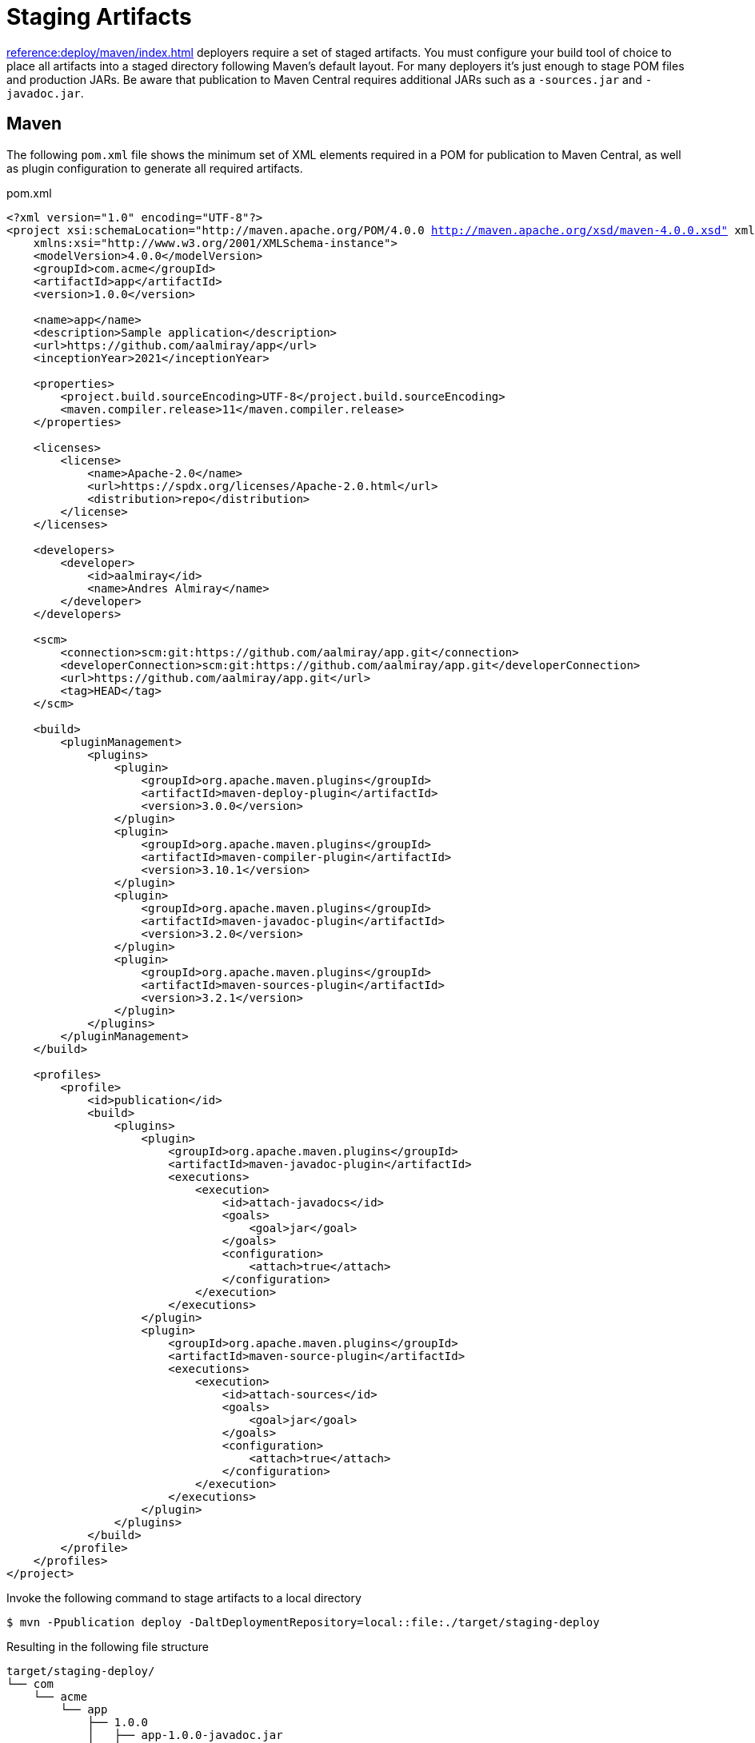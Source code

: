= Staging Artifacts

xref:reference:deploy/maven/index.adoc[] deployers require a set of staged artifacts. You must configure your build
tool of choice to place all artifacts into a staged directory following Maven's default layout. For many deployers it's
just enough to stage POM files and production JARs. Be aware that publication to Maven Central requires additional JARs
such as a `-sources.jar` and `-javadoc.jar`.

== Maven

The following `pom.xml` file shows the minimum set of XML elements required in a POM for publication to Maven Central, as well
as plugin configuration to generate all required artifacts.

.pom.xml
[source,xml]
[subs="+macros,attributes,verbatim"]
----
<?xml version="1.0" encoding="UTF-8"?>
<project xsi:schemaLocation="http://maven.apache.org/POM/4.0.0 http://maven.apache.org/xsd/maven-4.0.0.xsd" xmlns="http://maven.apache.org/POM/4.0.0"
    xmlns:xsi="http://www.w3.org/2001/XMLSchema-instance">
    <modelVersion>4.0.0</modelVersion>
    <groupId>com.acme</groupId>
    <artifactId>app</artifactId>
    <version>1.0.0</version>

    <name>app</name>
    <description>Sample application</description>
    <url>pass:[https://github.com/aalmiray/app]</url>
    <inceptionYear>2021</inceptionYear>

    <properties>
        <project.build.sourceEncoding>UTF-8</project.build.sourceEncoding>
        <maven.compiler.release>11</maven.compiler.release>
    </properties>

    <licenses>
        <license>
            <name>Apache-2.0</name>
            <url>pass:[https://spdx.org/licenses/Apache-2.0.html]</url>
            <distribution>repo</distribution>
        </license>
    </licenses>

    <developers>
        <developer>
            <id>aalmiray</id>
            <name>Andres Almiray</name>
        </developer>
    </developers>

    <scm>
        <connection>scm:git:https://github.com/aalmiray/app.git</connection>
        <developerConnection>scm:git:https://github.com/aalmiray/app.git</developerConnection>
        <url>pass:[https://github.com/aalmiray/app.git]</url>
        <tag>HEAD</tag>
    </scm>

    <build>
        <pluginManagement>
            <plugins>
                <plugin>
                    <groupId>org.apache.maven.plugins</groupId>
                    <artifactId>maven-deploy-plugin</artifactId>
                    <version>3.0.0</version>
                </plugin>
                <plugin>
                    <groupId>org.apache.maven.plugins</groupId>
                    <artifactId>maven-compiler-plugin</artifactId>
                    <version>3.10.1</version>
                </plugin>
                <plugin>
                    <groupId>org.apache.maven.plugins</groupId>
                    <artifactId>maven-javadoc-plugin</artifactId>
                    <version>3.2.0</version>
                </plugin>
                <plugin>
                    <groupId>org.apache.maven.plugins</groupId>
                    <artifactId>maven-sources-plugin</artifactId>
                    <version>3.2.1</version>
                </plugin>
            </plugins>
        </pluginManagement>
    </build>

    <profiles>
        <profile>
            <id>publication</id>
            <build>
                <plugins>
                    <plugin>
                        <groupId>org.apache.maven.plugins</groupId>
                        <artifactId>maven-javadoc-plugin</artifactId>
                        <executions>
                            <execution>
                                <id>attach-javadocs</id>
                                <goals>
                                    <goal>jar</goal>
                                </goals>
                                <configuration>
                                    <attach>true</attach>
                                </configuration>
                            </execution>
                        </executions>
                    </plugin>
                    <plugin>
                        <groupId>org.apache.maven.plugins</groupId>
                        <artifactId>maven-source-plugin</artifactId>
                        <executions>
                            <execution>
                                <id>attach-sources</id>
                                <goals>
                                    <goal>jar</goal>
                                </goals>
                                <configuration>
                                    <attach>true</attach>
                                </configuration>
                            </execution>
                        </executions>
                    </plugin>
                </plugins>
            </build>
        </profile>
    </profiles>
</project>
----

Invoke the following command to stage artifacts to a local directory

[source]
----
$ mvn -Ppublication deploy -DaltDeploymentRepository=local::file:./target/staging-deploy
----

Resulting in the following file structure

[source]
----
target/staging-deploy/
└── com
    └── acme
        └── app
            ├── 1.0.0
            │   ├── app-1.0.0-javadoc.jar
            │   ├── app-1.0.0-javadoc.jar.md5
            │   ├── app-1.0.0-javadoc.jar.sha1
            │   ├── app-1.0.0-sources.jar
            │   ├── app-1.0.0-sources.jar.md5
            │   ├── app-1.0.0-sources.jar.sha1
            │   ├── app-1.0.0.jar
            │   ├── app-1.0.0.jar.md5
            │   ├── app-1.0.0.jar.sha1
            │   ├── app-1.0.0.pom
            │   ├── app-1.0.0.pom.md5
            │   └── app-1.0.0.pom.sha1
            ├── maven-metadata.xml
            ├── maven-metadata.xml.md5
            └── maven-metadata.xml.sha1
----

== Gradle

The following `build.gradle` file shows the minimum configuration required for publication to Maven Central

.build.gradle
[source,groovy]
[subs="+macros,attributes"]
----
plugins {
    id 'java-library'
    id 'maven-publish'
    id 'org.jreleaser' version '{jreleaser-version}'
}

java {
    withJavadocJar()
    withSourcesJar()
}

publishing {
    publications {
        maven(MavenPublication) {
            groupId = 'com.acme'
            artifactId = 'app'

            from components.java

            pom {
                name = 'app'
                description = 'Sample application'
                url = 'https://github.com/aalmiray/app'
                inceptionYear = '2021'
                licenses {
                    license {
                        name = 'Apache-2.0'
                        url = 'https://spdx.org/licenses/Apache-2.0.html'
                    }
                }
                developers {
                    developer {
                        id = 'aalmiray'
                        name = 'Andres Almiray'
                    }
                }
                scm {
                    connection = 'scm:git:https://github.com/aalmiray/app.git'
                    developerConnection = 'scm:git:ssh://github.com/aalmiray/app.git'
                    url = 'http://github.com/aalmiray/app'
                }
            }
        }
    }

    repositories {
        maven {
            url = layout.buildDirectory.dir('staging-deploy')
        }
    }
}
----

Invoke the following command to stage artifacts to a local directory

[source]
----
$ ./gradlew publish
----

Resulting in the following file structure

[source]

----
build/staging-deploy/
└── com
    └── acme
        └── app
            ├── 1.0.0
            │   ├── app-1.0.0-javadoc.jar
            │   ├── app-1.0.0-javadoc.jar.md5
            │   ├── app-1.0.0-javadoc.jar.sha1
            │   ├── app-1.0.0-javadoc.jar.sha256
            │   ├── app-1.0.0-javadoc.jar.sha512
            │   ├── app-1.0.0-sources.jar
            │   ├── app-1.0.0-sources.jar.md5
            │   ├── app-1.0.0-sources.jar.sha1
            │   ├── app-1.0.0-sources.jar.sha256
            │   ├── app-1.0.0-sources.jar.sha512
            │   ├── app-1.0.0.jar
            │   ├── app-1.0.0.jar.md5
            │   ├── app-1.0.0.jar.sha1
            │   ├── app-1.0.0.jar.sha256
            │   ├── app-1.0.0.jar.sha512
            │   ├── app-1.0.0.pom
            │   ├── app-1.0.0.pom.md5
            │   ├── app-1.0.0.pom.sha1
            │   ├── app-1.0.0.pom.sha256
            │   └── app-1.0.0.pom.sha512
            ├── maven-metadata.xml
            ├── maven-metadata.xml.md5
            ├── maven-metadata.xml.sha1
            ├── maven-metadata.xml.sha256
            └── maven-metadata.xml.sha512
----
